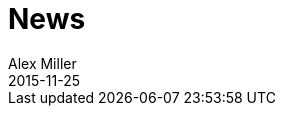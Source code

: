 = News 
Alex Miller
2015-11-25
:jbake-type: news
:toc: macro

ifdef::env-github,env-browser[:outfilesuffix: .adoc]


